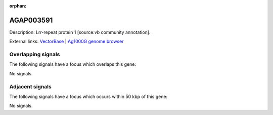 :orphan:

AGAP003591
=============





Description: Lrr-repeat protein 1 [source:vb community annotation].

External links:
`VectorBase <https://www.vectorbase.org/Anopheles_gambiae/Gene/Summary?g=AGAP003591>`_ |
`Ag1000G genome browser <https://www.malariagen.net/apps/ag1000g/phase1-AR3/index.html?genome_region=2R:40367467-40368944#genomebrowser>`_

Overlapping signals
-------------------

The following signals have a focus which overlaps this gene:



No signals.



Adjacent signals
----------------

The following signals have a focus which occurs within 50 kbp of this gene:



No signals.


